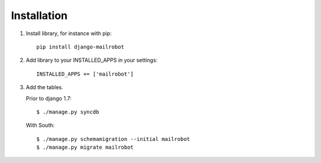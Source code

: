 .. index:: ! installation
    pair: installation; INSTALLED_APPS
    pair: installation; pip
    pair: installation; migrate
    pair: installation; syncdb

Installation
============

1. Install library, for instance with pip::

    pip install django-mailrobot

2. Add library to your INSTALLED_APPS in your settings::

    INSTALLED_APPS += ['mailrobot']

3. Add the tables.

   Prior to django 1.7::

        $ ./manage.py syncdb

   With South::

        $ ./manage.py schemamigration --initial mailrobot
        $ ./manage.py migrate mailrobot
